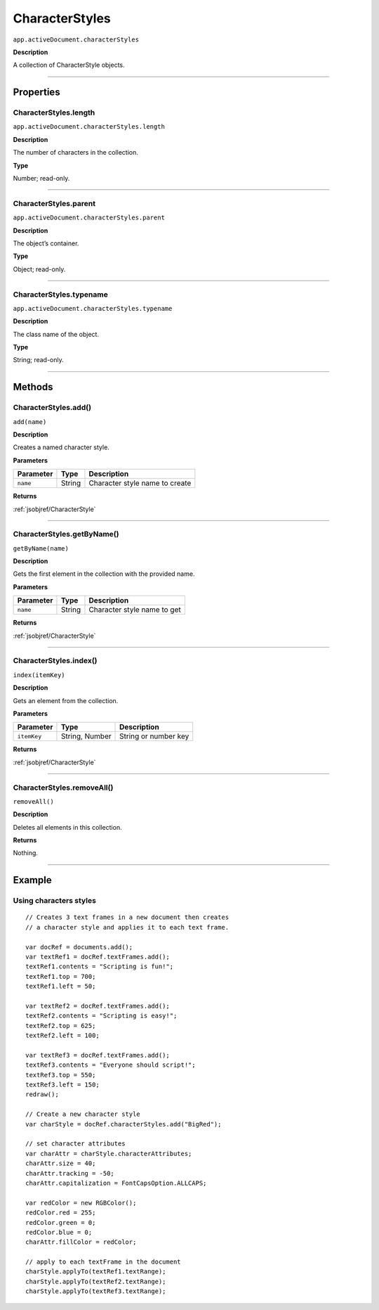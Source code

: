 .. _jsobjref/CharacterStyles:

CharacterStyles
################################################################################

``app.activeDocument.characterStyles``

**Description**

A collection of CharacterStyle objects.

----

==========
Properties
==========

.. _jsobjref/CharacterStyles.length:

CharacterStyles.length
********************************************************************************

``app.activeDocument.characterStyles.length``

**Description**

The number of characters in the collection.

**Type**

Number; read-only.

----

.. _jsobjref/CharacterStyles.parent:

CharacterStyles.parent
********************************************************************************

``app.activeDocument.characterStyles.parent``

**Description**

The object’s container.

**Type**

Object; read-only.

----

.. _jsobjref/CharacterStyles.typename:

CharacterStyles.typename
********************************************************************************

``app.activeDocument.characterStyles.typename``

**Description**

The class name of the object.

**Type**

String; read-only.

----

=======
Methods
=======

.. _jsobjref/CharacterStyles.add:

CharacterStyles.add()
********************************************************************************

``add(name)``

**Description**

Creates a named character style.

**Parameters**

+-----------+--------+--------------------------------+
| Parameter |  Type  |          Description           |
+===========+========+================================+
| ``name``  | String | Character style name to create |
+-----------+--------+--------------------------------+

**Returns**

:ref:`jsobjref/CharacterStyle`

----

.. _jsobjref/CharacterStyles.getByName:

CharacterStyles.getByName()
********************************************************************************

``getByName(name)``

**Description**

Gets the first element in the collection with the provided name.

**Parameters**

+-----------+--------+-----------------------------+
| Parameter |  Type  |         Description         |
+===========+========+=============================+
| ``name``  | String | Character style name to get |
+-----------+--------+-----------------------------+

**Returns**

:ref:`jsobjref/CharacterStyle`

----

.. _jsobjref/CharacterStyles.index:

CharacterStyles.index()
********************************************************************************

``index(itemKey)``

**Description**

Gets an element from the collection.

**Parameters**

+-------------+----------------+----------------------+
|  Parameter  |      Type      |     Description      |
+=============+================+======================+
| ``itemKey`` | String, Number | String or number key |
+-------------+----------------+----------------------+

**Returns**

:ref:`jsobjref/CharacterStyle`

----

.. _jsobjref/CharacterStyles.removeAll:

CharacterStyles.removeAll()
********************************************************************************

``removeAll()``

**Description**

Deletes all elements in this collection.

**Returns**

Nothing.

----

=======
Example
=======

Using characters styles
********************************************************************************

::

  // Creates 3 text frames in a new document then creates
  // a character style and applies it to each text frame.

  var docRef = documents.add();
  var textRef1 = docRef.textFrames.add();
  textRef1.contents = "Scripting is fun!";
  textRef1.top = 700;
  textRef1.left = 50;

  var textRef2 = docRef.textFrames.add();
  textRef2.contents = "Scripting is easy!";
  textRef2.top = 625;
  textRef2.left = 100;

  var textRef3 = docRef.textFrames.add();
  textRef3.contents = "Everyone should script!";
  textRef3.top = 550;
  textRef3.left = 150;
  redraw();

  // Create a new character style
  var charStyle = docRef.characterStyles.add("BigRed");

  // set character attributes
  var charAttr = charStyle.characterAttributes;
  charAttr.size = 40;
  charAttr.tracking = -50;
  charAttr.capitalization = FontCapsOption.ALLCAPS;

  var redColor = new RGBColor();
  redColor.red = 255;
  redColor.green = 0;
  redColor.blue = 0;
  charAttr.fillColor = redColor;

  // apply to each textFrame in the document
  charStyle.applyTo(textRef1.textRange);
  charStyle.applyTo(textRef2.textRange);
  charStyle.applyTo(textRef3.textRange);

